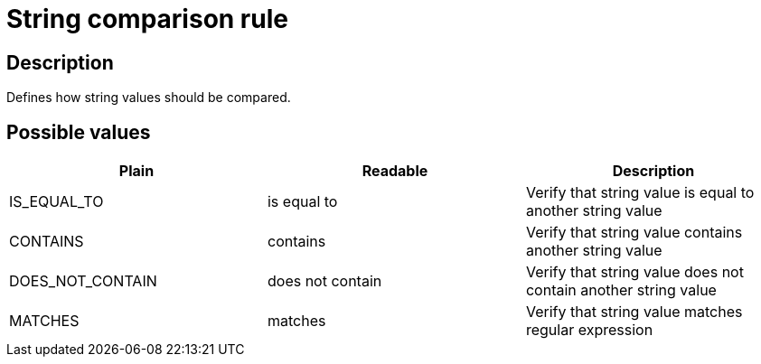 = String comparison rule

== Description

Defines how string values should be compared.

== Possible values

[cols="2,2,2", options="header"]
|===

|Plain
|Readable
|Description

|IS_EQUAL_TO
|is equal to
|Verify that string value is equal to another string value

|CONTAINS
|contains
|Verify that string value contains another string value

|DOES_NOT_CONTAIN
|does not contain
|Verify that string value does not contain another string value

|MATCHES
|matches
|Verify that string value matches regular expression

|===
